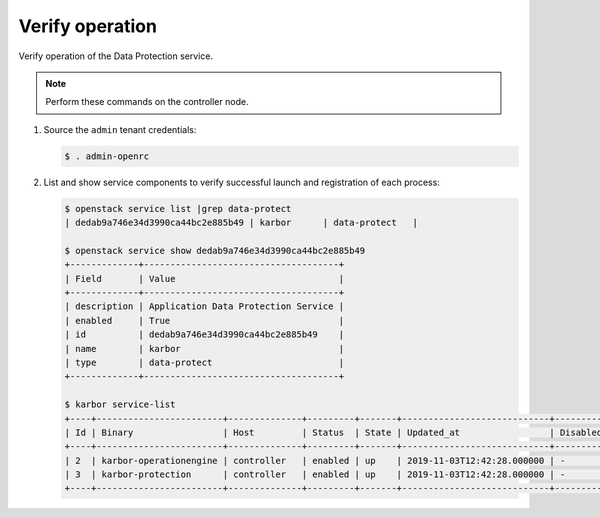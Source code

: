 .. _verify:

Verify operation
~~~~~~~~~~~~~~~~

Verify operation of the Data Protection service.

.. note::

   Perform these commands on the controller node.

#. Source the ``admin`` tenant credentials:

   .. code-block:: console

      $ . admin-openrc

#. List and show service components to verify successful launch and
   registration of each process:

   .. code-block:: console

      $ openstack service list |grep data-protect
      | dedab9a746e34d3990ca44bc2e885b49 | karbor      | data-protect   |

      $ openstack service show dedab9a746e34d3990ca44bc2e885b49
      +-------------+-------------------------------------+
      | Field       | Value                               |
      +-------------+-------------------------------------+
      | description | Application Data Protection Service |
      | enabled     | True                                |
      | id          | dedab9a746e34d3990ca44bc2e885b49    |
      | name        | karbor                              |
      | type        | data-protect                        |
      +-------------+-------------------------------------+

      $ karbor service-list
      +----+------------------------+--------------+---------+-------+----------------------------+-----------------+
      | Id | Binary                 | Host         | Status  | State | Updated_at                 | Disabled Reason |
      +----+------------------------+--------------+---------+-------+----------------------------+-----------------+
      | 2  | karbor-operationengine | controller   | enabled | up    | 2019-11-03T12:42:28.000000 | -               |
      | 3  | karbor-protection      | controller   | enabled | up    | 2019-11-03T12:42:28.000000 | -               |
      +----+------------------------+--------------+---------+-------+----------------------------+-----------------+
